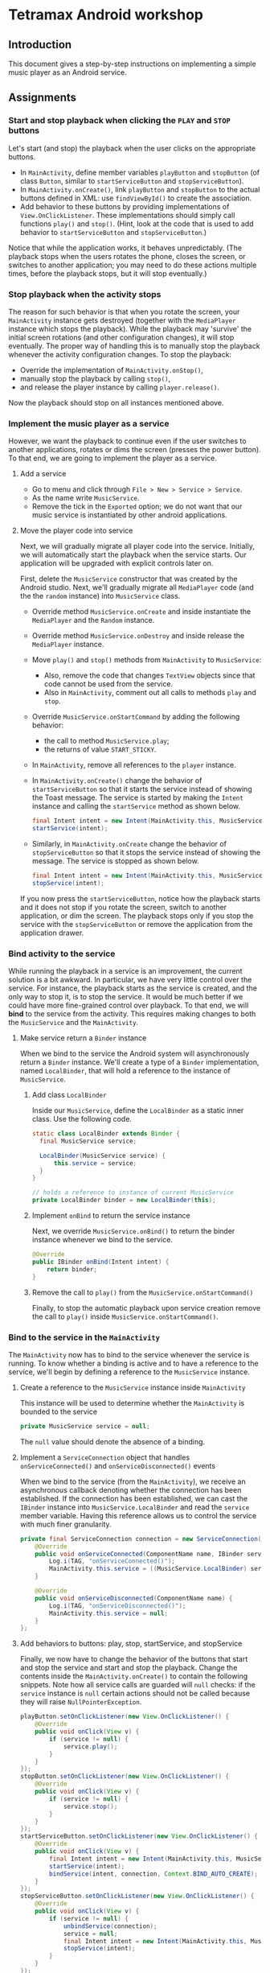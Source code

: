 * Tetramax Android workshop
** Introduction 
  This document gives a step-by-step instructions on implementing a simple music player as an Android service.

** Assignments
*** Start and stop playback when clicking the =PLAY= and =STOP= buttons
    Let's start (and stop) the playback when the user clicks on the appropriate buttons.

    - In =MainActivity=, define member variables =playButton= and =stopButton= (of class =Button=, similar to =startServiceButton= and =stopServiceButton=).
    - In =MainActivity.onCreate()=, link =playButton= and =stopButton= to the actual buttons defined in XML: use =findViewById()= to create the association.
    - Add behavior to these buttons by providing implementations of =View.OnClickListener=. These implementations should simply call functions =play()= and =stop()=. (Hint, look at the code that is used to add behavior to =startServiceButton= and =stopServiceButton=.)

    Notice that while the application works, it behaves unpredictably. (The playback stops when the users rotates the phone, closes the screen, or switches to another application; you may need to do these actions multiple times, before the playback stops, but it will stop eventually.)

*** Stop playback when the activity stops
    The reason for such behavior is that when you rotate the screen, your =MainActivity= instance gets destroyed (together with the =MediaPlayer= instance which stops the playback). While the playback may 'survive' the initial screen rotations (and other configuration changes), it will stop eventually. The proper way of handling this is to manually stop the playback whenever the activity configuration changes. To stop the playback:
    
    - Override the implementation of =MainActivity.onStop()=,
    - manually stop the playback by calling =stop()=,
    - and release the player instance by calling =player.release()=.
    
    Now the playback should stop on all instances mentioned above.

*** Implement the music player as a service
    However, we want the playback to continue even if the user switches to another applications, rotates or dims the screen (presses the power button). To that end, we are going to implement the player as a service.
**** Add a service
     - Go to menu and click through =File > New > Service > Service=.
     - As the name write =MusicService=.
     - Remove the tick in the =Exported= option; we do not want that our music service is instantiated by other android applications.
**** Move the player code into service
      Next, we will gradually migrate all player code into the service. Initially, we will automatically start the playback when the service starts. Our application will be upgraded with explicit controls later on.
     
      First, delete the =MusicService= constructor that was created by the Android studio. Next, we'll gradually migrate all =MediaPlayer= code (and the the =random= instance) into =MusicService= class.

      - Override method =MusicService.onCreate= and inside instantiate the =MediaPlayer= and the =Random= instance.
      - Override method =MusicService.onDestroy= and inside release the =MediaPlayer= instance.
      - Move =play()= and =stop()= methods from =MainActivity= to =MusicService=:
        - Also, remove the code that changes =TextView= objects since that code cannot be used from the service.
        - Also in =MainActivity=, comment out all calls to methods =play= and =stop=.
      - Override =MusicService.onStartCommand= by adding the following behavior:
        - the call to method =MusicService.play=;
        - the returns of value =START_STICKY=.
      - In =MainActivity=, remove all references to the =player= instance.
      - In =MainActivity.onCreate()= change the behavior of =startServiceButton= so that it starts the service instead of showing the Toast message. The service is started by making the =Intent= instance and calling the =startService= method as shown below.
        #+BEGIN_SRC java
 final Intent intent = new Intent(MainActivity.this, MusicService.class);
 startService(intent);
        #+END_SRC 
      - Similarly, in =MainActivity.onCreate= change the behavior of =stopServiceButton= so that it stops the service instead of showing the message. The service is stopped as shown below.
        #+BEGIN_SRC java
 final Intent intent = new Intent(MainActivity.this, MusicService.class);
 stopService(intent);
        #+END_SRC 
     
      If you now press the =startServiceButton=, notice how the playback starts and it does not stop if you rotate the screen, switch to another application, or dim the screen. The playback stops only if you stop the service with the =stopServiceButton= or remove the application from the application drawer.
*** Bind activity to the service
    While running the playback in a service is an improvement, the current solution is a bit awkward. In particular, we have very little control over the service. For instance, the playback starts as the service is created, and the only way to stop it, is to stop the service. It would be much better if we could have more fine-grained control over playback. To that end, we will *bind* to the service from the activity. This requires making changes to both the =MusicService= and the =MainActivity=.
**** Make service return a =Binder= instance
     When we bind to the service the Android system will asynchronously return a =Binder= instance. We'll create a type of a =Binder= implementation, named =LocalBinder=, that will hold a reference to the instance of =MusicService=.
***** Add class =LocalBinder=
       Inside our =MusicService=, define the =LocalBinder= as a static inner class. Use the following code.
       #+BEGIN_SRC java
 static class LocalBinder extends Binder {
   final MusicService service;

   LocalBinder(MusicService service) {
       this.service = service;
   }
 }

 // holds a reference to instance of current MusicService
 private LocalBinder binder = new LocalBinder(this);
       #+END_SRC
***** Implement =onBind= to return the service instance
       Next, we override =MusicService.onBind()= to return the binder instance whenever we bind to the service.
       #+BEGIN_SRC java
 @Override
 public IBinder onBind(Intent intent) {
     return binder;
 }
       #+END_SRC
***** Remove the call to =play()= from the =MusicService.onStartCommand()=
      Finally, to stop the automatic playback upon service creation remove the call to =play()= inside =MusicService.onStartCommand()=.
*** Bind to the service in the =MainActivity=
    The =MainActivity= now has to bind to the service whenever the service is running. To know whether a binding is active and to have a reference to the service, we'll begin by defining a reference to the =MusicService= instance.
**** Create a reference to the =MusicService= instance inside =MainActivity=
       This instance will be used to determine whether the =MainActivity= is bounded to the service
        #+BEGIN_SRC java
 private MusicService service = null;
        #+END_SRC 
        The =null= value should denote the absence of a binding.
**** Implement a =ServiceConnection= object that handles =onServiceConnected()= and =onServiceDisconnected()= events
        When we bind to the service (from the =MainActivity=), we receive an asynchronous callback denoting whether the connection has been established. If the connection has been established, we can cast the =IBinder= instance into =MusicService.LocalBinder= and read the =service= member variable. Having this reference allows us to control the service with much finer granularity.
        #+BEGIN_SRC java
 private final ServiceConnection connection = new ServiceConnection() {
     @Override
     public void onServiceConnected(ComponentName name, IBinder service) {
         Log.i(TAG, "onServiceConnected()");
         MainActivity.this.service = ((MusicService.LocalBinder) service).service;
     }

     @Override
     public void onServiceDisconnected(ComponentName name) {
         Log.i(TAG, "onServiceDisconnected()");
         MainActivity.this.service = null;
     }
 };
        #+END_SRC 
**** Add behaviors to buttons: play, stop, startService, and stopService
       Finally, we now have to change the behavior of the buttons that start and stop the service and start and stop the playback. Change the contents inside the =MainActivity.onCreate()= to contain the following snippets. Note how all service calls are guarded will =null= checks: if the =service= instance is =null= certain actions should not be called because they will raise =NullPointerException=.
        #+BEGIN_SRC java
 playButton.setOnClickListener(new View.OnClickListener() {
     @Override
     public void onClick(View v) {
         if (service != null) {
             service.play();
         }
     }
 });
 stopButton.setOnClickListener(new View.OnClickListener() {
     @Override
     public void onClick(View v) {
         if (service != null) {
             service.stop();
         }
     }
 });
 startServiceButton.setOnClickListener(new View.OnClickListener() {
     @Override
     public void onClick(View v) {
         final Intent intent = new Intent(MainActivity.this, MusicService.class);
         startService(intent);
         bindService(intent, connection, Context.BIND_AUTO_CREATE);
     }
 });
 stopServiceButton.setOnClickListener(new View.OnClickListener() {
     @Override
     public void onClick(View v) {
         if (service != null) {
             unbindService(connection);
             service = null;
             final Intent intent = new Intent(MainActivity.this, MusicService.class);
             stopService(intent);
         }
     }
 });
        #+END_SRC 
        To the start playback, first start the service and then press the play button. Now, you can stop the playback with stop and restart it by pressing the play again. Note that the service was not destroyed and created during this start/stop/start cycle, but you directly controlled the =MediaPlayer= instance by calling the =service.start()= and =service.stop()= methods.
       
        However, there is still a small issues: if you start the playback (first start the service and then the playback) and rotate the screen, the music will continue to play, however, the start and stop button will appear to stop working. Moreover, if you look at the output of the =Logcat= system, you'll see a warning about a memory leak. Something similar to this:
        #+BEGIN_SRC text
 E/ActivityThread: Activity tetramax.android.MainActivity has leaked ServiceConnection tetramax.android.MainActivity$1@4f60225 that was originally bound here
       android.app.ServiceConnectionLeaked: Activity tetramax.android.MainActivity has leaked ServiceConnection tetramax.android.MainActivity$1@4f60225 that was originally bound here
           at android.app.LoadedApk$ServiceDispatcher.<init>(LoadedApk.java:1610)
           at android.app.LoadedApk.getServiceDispatcher(LoadedApk.java:1502)
           at android.app.ContextImpl.bindServiceCommon(ContextImpl.java:1659)
           at android.app.ContextImpl.bindService(ContextImpl.java:1612)
           at android.content.ContextWrapper.bindService(ContextWrapper.java:698)
           at tetramax.android.MainActivity$4.onClick(MainActivity.java:69)
           at android.view.View.performClick(View.java:6597)
           at android.view.View.performClickInternal(View.java:6574)
           at android.view.View.access$3100(View.java:778)
           at android.view.View$PerformClick.run(View.java:25885)
           at android.os.Handler.handleCallback(Handler.java:873)
           at android.os.Handler.dispatchMessage(Handler.java:99)
           at android.os.Looper.loop(Looper.java:193)
           at android.app.ActivityThread.main(ActivityThread.java:6669)
           at java.lang.reflect.Method.invoke(Native Method)
           at com.android.internal.os.RuntimeInit$MethodAndArgsCaller.run(RuntimeInit.java:493)
           at com.android.internal.os.ZygoteInit.main(ZygoteInit.java:858)        
        #+END_SRC
**** Unbind when activity gets destroyed and bind on start if the service is already running
      The issue above is caused by an Android configuration change. When you rotate the screen, the activity and all of its member variables get destroyed and then recreated with their default values. So when you rotate the screen, the =service= instance in the newly created =MainActivity= is set to =null= and the binding to the service is lost.

      We'll fix this by manually (i) unbinding from service whenever the activity is stopped, and (ii) binding to the service whenever the activity is started (if the service is running). To unbind when the activity is stopped, override the =MainActivity.onStop()= method.
     #+BEGIN_SRC java
 @Override
 protected void onStop() {
     Log.i(TAG, "onStop()");
     if (service != null) {
         unbindService(connection);
         service = null;
     }
     super.onStop();
 }
     #+END_SRC
 
     To bind to the service when the activity is started, override the =MainActivity.onStart()= and bind to the service, but only if the service is running. To find out whether the =MusicService= is running, use the method given below.
     #+BEGIN_SRC java
 @Override
 protected void onStart() {
     super.onStart();
     if (isServiceRunning()) {
         bindService(new Intent(MainActivity.this, MusicService.class),
                 connection, Context.BIND_AUTO_CREATE);
     }
     Log.i(TAG, "onStart()");
 }

 /** Returns true if MusicService is running, else false */
 private boolean isServiceRunning() {
     final ActivityManager activityManager = (ActivityManager) getSystemService(Context.ACTIVITY_SERVICE);
     if (activityManager == null) {
         return false;
     }
     final List<ActivityManager.RunningServiceInfo> services = activityManager.getRunningServices(Integer.MAX_VALUE);

     for (ActivityManager.RunningServiceInfo runningServiceInfo : services) {
         if (runningServiceInfo.service.getClassName().equals(MusicService.class.getCanonicalName())) {
             return true;
         }
     }
     return false;
 }
     #+END_SRC

     Doing this fixes both the memory leak problem and the broken start and play buttons.

     At this stage, we are only missing the communication between the service and the activity. Right now we can control the service from the activity (by calling the methods on the =service= instance), but there are cases when the service needs to send a message to the activity on itself. For instance, to tell the name of the song that is playing, or to signal how far the current song has been played.
*** Send the name of the song with a local broadcast
    One way of sending messages between Android components is to use [[https://developer.android.com/guide/components/broadcasts.html][broadcasts.]] Since in our case all components are part of the same application, we shall use local broadcasts.
**** Set up a variable that holds the name of the song in service
      First, we'll set-up a member variable inside =MusicService= that will hold the name of the song that is being played.
      #+BEGIN_SRC java
 // holds the name of the song currently being played
 public String song = "";
      #+END_SRC
      Then, change the implementations of =MusicService.play()= and =MusicService.stop()= to set the value of this member variable appropriately.

      Inside =MusicService.play()= simply change line =final String song = files.get(random.nextInt(files.size()));= to =this.song = files.get(random.nextInt(files.size()));=.

      At the end of =MusicService.stop()= add line =this.song = "";=.
**** Set up a =LocalBroadcastReceiver= to send a message whenever a playback starts
      Now, whenever the playback starts (or stops) we shall broadcast the name of the song with the help of a local broadcast. To send a local broad cast when the song starts, add the following code at the end of the =MusicService.play()= method:
 #+BEGIN_SRC java
 final Intent intent = new Intent("mplayer"); // mplayer is the name of the broadcast
 intent.putExtra("song", song); // song is the name of the parameter that contains the song name
 LocalBroadcastManager.getInstance(this).sendBroadcast(intent);
 #+END_SRC

      Similarly, when the playback is stopped a broadcast with an empty song name should be sent. Add the same code snippet to the end of the =MusicService.stop()= method.
**** Subscribe (and unsubscribe) to broadcasts in =MainActivity=
      Finally, we have to subscribe to these broadcasts in =MainActivity=. But first we have to define what happens when a broadcast is received. We do this by implementing a =BroadcastReceiver=. Ad the following code inside the =MainActivity=.
      #+BEGIN_SRC java
 private final BroadcastReceiver receiver = new BroadcastReceiver() {
     @Override
     public void onReceive(Context context, Intent intent) {
         if (musicInfoTextView != null) {
             musicInfoTextView.setText(intent.getStringExtra("song"));
         }
     }
 }
      #+END_SRC
      This code simply reads the =song= parameter from given =Intent= instance and writes its value to the =musicInfoTextView=.
     
      To avoid memory leaks we should be subscribed to broadcasts only when the activity is active. So it makes sense to subscribe in =MainActivity.onStart()= and unsubscribe in =MainActivity.onStop()=.
      #+BEGIN_SRC java
 @Override
 protected void onStart() {
     super.onStart();
     if (isServiceRunning()) {
         bindService(new Intent(MainActivity.this, MusicService.class),
                 connection, Context.BIND_AUTO_CREATE);
     }

     LocalBroadcastManager.getInstance(this).registerReceiver(
             receiver, new IntentFilter("mplayer"));
     Log.i(TAG, "onStart()");
 }
      #+END_SRC
      Note that the parameter to the =IntentFilter= is the same string which is used in =MusicService= when sending the broadcast. And to unsubscribe when the activity is stopped, make the =MainActivity.onStop()= contain the following code.
      #+BEGIN_SRC java
 @Override
 protected void onStop() {
     Log.i(TAG, "onStop()");
     if (service != null) {
         unbindService(connection);
         service = null;
     }

     LocalBroadcastManager.getInstance(this).unregisterReceiver(receiver);
     super.onStop();
 }
      #+END_SRC

      Notice that now whenever you start the playback, the name of the song is displayed in the =TextView= in the middle of the screen. When the playback is stopped, the song name disappears.

      However, there are a few bugs left. For instance, if you start the playback and rotate the screen, the song name goes away. Or if you start the playback and terminate the service directly by pressing the stop service button, the song name remains. Fixing these two bugs is left as an exercise on your own.
** Attribution
   All MP3 songs used in this project were obtained from [[https://www.bensound.com/royalty-free-music][bensound.com]] under creative commons license. 


